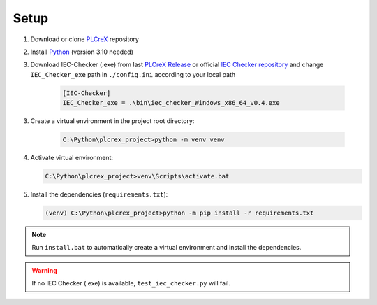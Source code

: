 Setup
=====

.. setup:

1. Download or clone `PLCreX <https://github.com/marwern/PLCreX>`_ repository
2. Install `Python <https://www.python.org/downloads/>`_ (version 3.10 needed)
3. Download IEC-Checker (.exe) from last `PLCreX Release <https://github.com/marwern/PLCreX/tags>`_ or official `IEC Checker repository <https://github.com/jubnzv/iec-checker>`_ and change ``IEC_Checker_exe`` path in ``./config.ini`` according to your local path

    .. code-block:: console

        [IEC-Checker]
        IEC_Checker_exe = .\bin\iec_checker_Windows_x86_64_v0.4.exe

3. Create a virtual environment in the project root directory:

    .. code-block:: console

        C:\Python\plcrex_project>python -m venv venv

4. Activate virtual environment:

   .. code-block:: console

        C:\Python\plcrex_project>venv\Scripts\activate.bat

5. Install the dependencies (``requirements.txt``):

   .. code-block:: console

        (venv) C:\Python\plcrex_project>python -m pip install -r requirements.txt

.. note::
    Run ``install.bat`` to automatically create a virtual environment and install the dependencies.

.. warning::
    If no IEC Checker (.exe) is available, ``test_iec_checker.py`` will fail.
